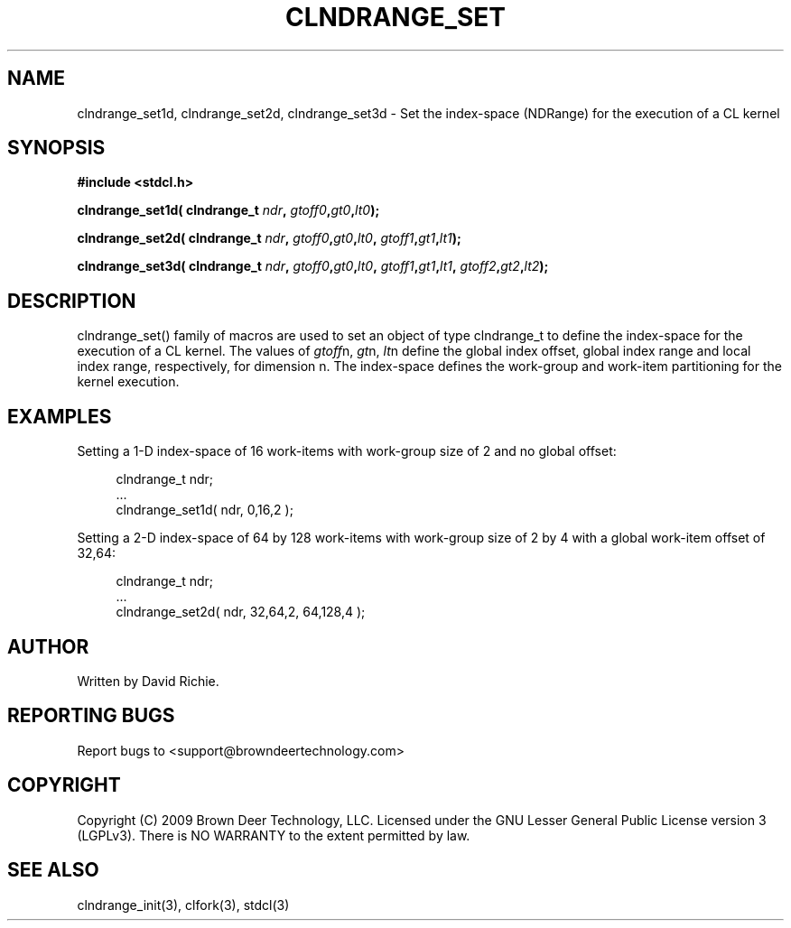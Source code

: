 .TH CLNDRANGE_SET "3" "2010-8-12" "libstdcl-1.0" "Standard Compute Layer (CL) Manual"
.SH NAME
clndrange_set1d, clndrange_set2d, clndrange_set3d - Set the index-space (NDRange) for the execution of a CL kernel
.SH SYNOPSIS
.B #include <stdcl.h>
.sp
.BI "clndrange_set1d( clndrange_t " ndr ", " gtoff0 "," gt0 "," lt0 );
.sp
.BI "clndrange_set2d( clndrange_t " ndr ", " gtoff0 "," gt0 "," lt0 ", " gtoff1 "," gt1 "," lt1 );
.sp
.BI "clndrange_set3d( clndrange_t " ndr ", " gtoff0 "," gt0 "," lt0 ", " gtoff1 "," gt1 "," lt1 ", " gtoff2 "," gt2 "," lt2 );
.SH DESCRIPTION
clndrange_set() family of macros are used to set an object of type clndrange_t 
to define the index-space for the execution of a CL kernel.  
The values of \fIgtoff\fPn, \fIgt\fPn, \fIlt\fPn define the global index
offset, global index range and local index range, respectively, for 
dimension n.  The index-space defines the work-group and work-item
partitioning for the kernel execution.
.SH EXAMPLES
Setting a 1-D index-space of 16 work-items with work-group size of 2 and no global offset:
.sp
.in +4n
.nf
    clndrange_t ndr;
    ...
    clndrange_set1d( ndr, 0,16,2 );
.fi
.in
.PP
Setting a 2-D index-space of 64 by 128 work-items with work-group
size of 2 by 4 with a global work-item offset of 32,64:
.sp
.in +4n
.nf
    clndrange_t ndr;
    ...
    clndrange_set2d( ndr, 32,64,2, 64,128,4 );
.fi
.in
.SH AUTHOR
Written by David Richie.
.SH REPORTING BUGS
Report bugs to <support@browndeertechnology.com>
.SH COPYRIGHT
Copyright (C) 2009 Brown Deer Technology, LLC.  Licensed under the
GNU Lesser General Public License version 3 (LGPLv3).
There is NO WARRANTY to the extent permitted by law.
.SH SEE ALSO
clndrange_init(3), clfork(3), stdcl(3)
